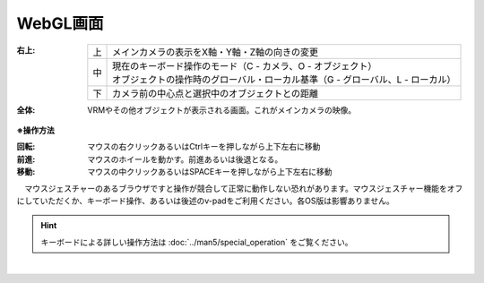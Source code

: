 .. index:: WebGL画面（画面の構成）

###############
WebGL画面
###############

.. image:: ../img/screen_webgl.png
    :align: center


:右上:
    
    .. list-table::

        * - 上
          - メインカメラの表示をX軸・Y軸・Z軸の向きの変更
        * - 中
          - | 現在のキーボード操作のモード（C - カメラ、O - オブジェクト）
            | オブジェクトの操作時のグローバル・ローカル基準（G - グローバル、L - ローカル）
        * - 下
          - カメラ前の中心点と選択中のオブジェクトとの距離

:全体:
    VRMやその他オブジェクトが表示される画面。これがメインカメラの映像。


.. index:: 操作方法（画面の構成）

**※操作方法**


:回転:
    マウスの右クリックあるいはCtrlキーを押しながら上下左右に移動
:前進:
    マウスのホイールを動かす。前進あるいは後退となる。
:移動:
    マウスの中クリックあるいはSPACEキーを押しながら上下左右に移動


　マウスジェスチャーのあるブラウザですと操作が競合して正常に動作しない恐れがあります。マウスジェスチャー機能をオフにしていただくか、キーボード操作、あるいは後述のv-padをご利用ください。各OS版は影響ありません。

.. hint::
    　キーボードによる詳しい操作方法は :doc:`../man5/special_operation` をご覧ください。

|


